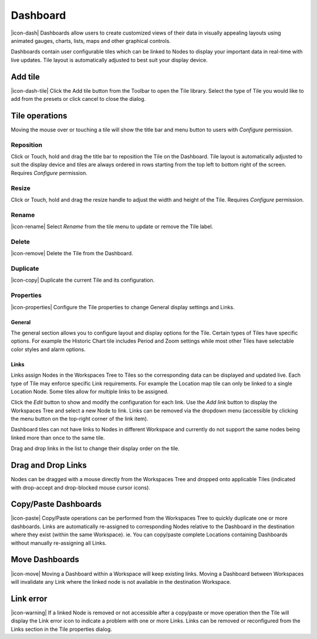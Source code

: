 .. _node-configuration-dashboard:

Dashboard
=========
|icon-dash| Dashboards allow users to create customized views of their data in visually appealing layouts using animated gauges, charts, lists, maps and other graphical controls.

Dashboards contain user configurable tiles which can be linked to Nodes to display your important data in real-time with live updates.
Tile layout is automatically adjusted to best suit your display device.

.. only:: not latex

    .. image:: dash_layout.jpg
        :scale: 50 %

    | 

.. only:: latex

	| 

    .. image:: dash_layout.jpg


Add tile
--------
|icon-dash-tile| Click the Add tile button from the Toolbar to open the Tile library. Select the type of Tile you would like to add from the presets or click cancel to close the dialog.

.. only:: not latex

    .. image:: dash_tile_library.jpg
        :scale: 50 %

    | 

.. only:: latex

    | 

    .. image:: dash_tile_library.jpg


Tile operations
----------------
Moving the mouse over or touching a tile will show the title bar and menu button to users with *Configure* permission.

.. only:: not latex

    .. image:: dash_tile_operations.jpg
        :scale: 50 %

    | 

.. only:: latex

    .. image:: dash_tile_operations.jpg
    	:scale: 30 %

Reposition
~~~~~~~~~~
Click or Touch, hold and drag the title bar to reposition the Tile on the Dashboard. Tile layout is automatically adjusted to suit the display device and tiles are always ordered in rows starting from the top left to bottom right of the screen. Requires *Configure* permission.

.. only:: not latex

    .. image:: dash_tile_reposition.jpg
        :scale: 50 %

    | 

.. only:: latex

    .. image:: dash_tile_reposition.jpg
    	:scale: 30 %

Resize
~~~~~~
Click or Touch, hold and drag the resize handle to adjust the width and height of the Tile. Requires *Configure* permission.

.. only:: not latex

    .. image:: dash_tile_resize.jpg
        :scale: 50 %

    | 

.. only:: latex

    .. image:: dash_tile_resize.jpg
    	:scale: 30 %

Rename
~~~~~~
|icon-rename| Select *Rename* from the tile menu to update or remove the Tile label.

.. only:: not latex

    .. image:: dash_tile_rename.jpg
        :scale: 50 %

    | 

.. only:: latex

    .. image:: dash_tile_rename.jpg
    	:scale: 30 %

Delete
~~~~~~
|icon-remove| Delete the Tile from the Dashboard.

Duplicate
~~~~~~~~~
|icon-copy| Duplicate the current Tile and its configuration.

Properties
~~~~~~~~~~
|icon-properties| Configure the Tile properties to change General display settings and Links.

General
`````````
The general section allows you to configure layout and display options for the Tile. Certain types of Tiles have specific options. For example the Historic Chart tile includes Period and Zoom settings while most other Tiles have selectable color styles and alarm options.

.. only:: not latex

    .. image:: dash_tile_properties_general.jpg
        :scale: 50 %

    | 

.. only:: latex

    .. image:: dash_tile_properties_general.jpg
    	:scale: 70 %


Links
``````
Links assign Nodes in the Workspaces Tree to Tiles so the corresponding data can be displayed and updated live.
Each type of Tile may enforce specific Link requirements. For example the Location map tile can only be linked to a single Location Node. Some tiles allow for multiple links to be assigned. 

Click the *Edit* button to show and modify the configuration for each link. Use the *Add link* button to display the Workspaces Tree and select a new Node to link. Links can be removed via the dropdown menu (accessible by clicking the menu button on the top-right corner of the link item). 

Dashboard tiles can not have links to Nodes in different Workspace and currently do not support the same nodes being linked more than once to the same tile.

Drag and drop links in the list to change their display order on the tile.

.. only:: not latex

    .. image:: dash_tile_properties_links.jpg
        :scale: 50 %

    | 

.. only:: latex

	| 

    .. image:: dash_tile_properties_links.jpg


Drag and Drop Links
--------------------
Nodes can be dragged with a mouse directly from the Workspaces Tree and dropped onto applicable Tiles (indicated with drop-accept and drop-blocked mouse cursor icons).

.. only:: not latex

    .. image:: dash_tile_link_drag.jpg
        :scale: 50 %

    | 

.. only:: latex

    .. image:: dash_tile_link_drag.jpg
    	:scale: 30 %


.. only:: not latex

    .. image:: dash_tile_link_drop.jpg
        :scale: 50 %

    | 

.. only:: latex

    .. image:: dash_tile_link_drop.jpg
    	:scale: 30 %

Copy/Paste Dashboards
--------------------------
|icon-paste| Copy/Paste operations can be performed from the Workspaces Tree to quickly duplicate one or more dashboards. Links are automatically re-assigned to corresponding Nodes relative to the Dashboard in the destination where they exist (within the same Workspace). ie. You can copy/paste complete Locations containing Dashboards without manually re-assigning all Links.

Move Dashboards
--------------------
|icon-move| Moving a Dashboard within a Workspace will keep existing links. Moving a Dashboard between Workspaces will invalidate any Link where the linked node is not available in the destination Workspace.

Link error
-----------
|icon-warning| If a linked Node is removed or not accessible after a copy/paste or move operation then the Tile will display the Link error icon to indicate a problem with one or more Links. Links can be removed or reconfigured from the Links section in the Tile properties dialog.

.. raw:: latex

    \newpage
